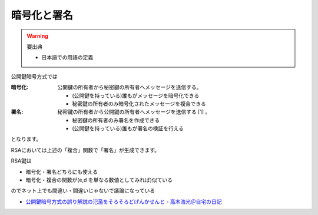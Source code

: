 暗号化と署名
------------------

.. warning::

  要出典

  - 日本語での用語の定義

公開鍵暗号方式では

:暗号化: 公開鍵の所有者から秘密鍵の所有者へメッセージを送信する。

         - (公開鍵を持っている)誰もがメッセージを暗号化できる
         - 秘密鍵の所有者のみ暗号化されたメッセージを複合できる

:署名: 秘密鍵の所有者から公開鍵の所有者へメッセージを送信する [1] 。

       - 秘密鍵の所有者のみ署名を作成できる
       - (公開鍵を持っている)誰もが署名の検証を行える

となります。

RSAにおいては上述の「複合」関数で「署名」が生成できます。

RSA鍵は

- 暗号化・署名どちらにも使える
- 暗号化・複合の関数が(e,d を単なる数値としてみれば)似ている

のでネット上でも間違い・間違いじゃないで議論になっている

- `公開鍵暗号方式の誤り解説の氾濫をそろそろどげんかせんと - 高木浩光＠自宅の日記 <http://takagi-hiromitsu.jp/diary/20080229.html#p01>`_
